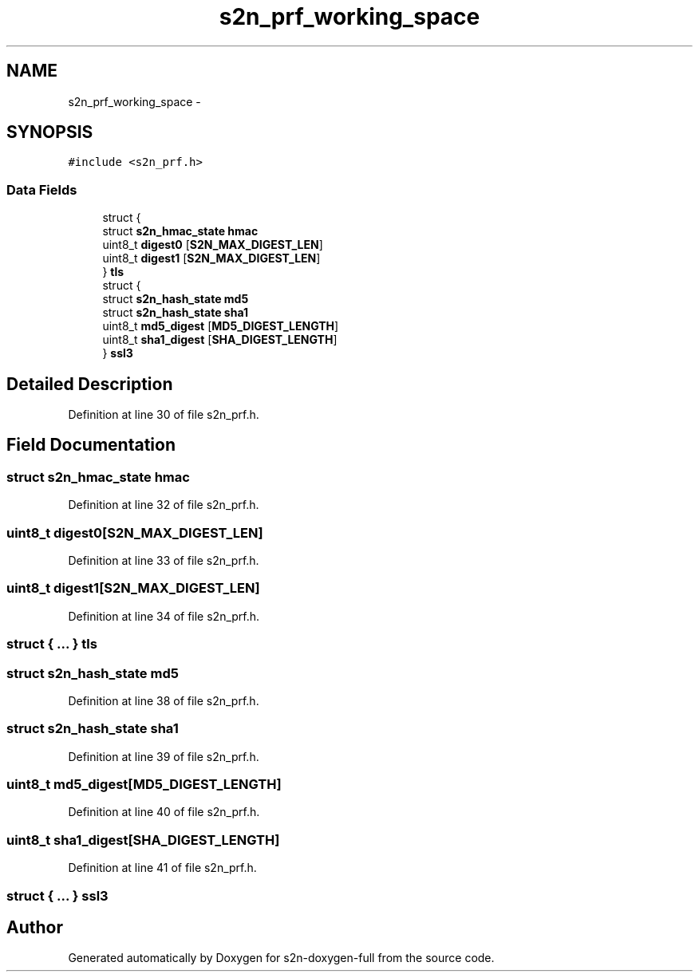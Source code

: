 .TH "s2n_prf_working_space" 3 "Fri Aug 19 2016" "s2n-doxygen-full" \" -*- nroff -*-
.ad l
.nh
.SH NAME
s2n_prf_working_space \- 
.SH SYNOPSIS
.br
.PP
.PP
\fC#include <s2n_prf\&.h>\fP
.SS "Data Fields"

.in +1c
.ti -1c
.RI "struct {"
.br
.ti -1c
.RI "   struct \fBs2n_hmac_state\fP \fBhmac\fP"
.br
.ti -1c
.RI "   uint8_t \fBdigest0\fP [\fBS2N_MAX_DIGEST_LEN\fP]"
.br
.ti -1c
.RI "   uint8_t \fBdigest1\fP [\fBS2N_MAX_DIGEST_LEN\fP]"
.br
.ti -1c
.RI "} \fBtls\fP"
.br
.ti -1c
.RI "struct {"
.br
.ti -1c
.RI "   struct \fBs2n_hash_state\fP \fBmd5\fP"
.br
.ti -1c
.RI "   struct \fBs2n_hash_state\fP \fBsha1\fP"
.br
.ti -1c
.RI "   uint8_t \fBmd5_digest\fP [\fBMD5_DIGEST_LENGTH\fP]"
.br
.ti -1c
.RI "   uint8_t \fBsha1_digest\fP [\fBSHA_DIGEST_LENGTH\fP]"
.br
.ti -1c
.RI "} \fBssl3\fP"
.br
.in -1c
.SH "Detailed Description"
.PP 
Definition at line 30 of file s2n_prf\&.h\&.
.SH "Field Documentation"
.PP 
.SS "struct \fBs2n_hmac_state\fP hmac"

.PP
Definition at line 32 of file s2n_prf\&.h\&.
.SS "uint8_t digest0[\fBS2N_MAX_DIGEST_LEN\fP]"

.PP
Definition at line 33 of file s2n_prf\&.h\&.
.SS "uint8_t digest1[\fBS2N_MAX_DIGEST_LEN\fP]"

.PP
Definition at line 34 of file s2n_prf\&.h\&.
.SS "struct { \&.\&.\&. }   tls"

.SS "struct \fBs2n_hash_state\fP md5"

.PP
Definition at line 38 of file s2n_prf\&.h\&.
.SS "struct \fBs2n_hash_state\fP sha1"

.PP
Definition at line 39 of file s2n_prf\&.h\&.
.SS "uint8_t md5_digest[\fBMD5_DIGEST_LENGTH\fP]"

.PP
Definition at line 40 of file s2n_prf\&.h\&.
.SS "uint8_t sha1_digest[\fBSHA_DIGEST_LENGTH\fP]"

.PP
Definition at line 41 of file s2n_prf\&.h\&.
.SS "struct { \&.\&.\&. }   ssl3"


.SH "Author"
.PP 
Generated automatically by Doxygen for s2n-doxygen-full from the source code\&.
